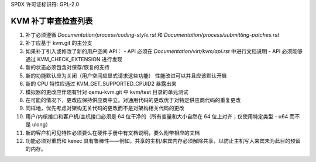 SPDX 许可证标识符: GPL-2.0

================================
KVM 补丁审查检查列表
================================

1.  补丁必须遵循 `Documentation/process/coding-style.rst` 和 `Documentation/process/submitting-patches.rst`
2.  补丁应基于 kvm.git 的主分支
3.  如果补丁引入或修改了新的用户空间 API：
    - API 必须在 `Documentation/virt/kvm/api.rst` 中进行文档说明
    - API 必须能够通过 KVM_CHECK_EXTENSION 进行发现
4.  新的状态必须包含对保存/恢复的支持
5.  新的功能默认应为关闭（用户空间应显式请求这些功能）
    性能改进可以并且应该默认开启
6.  新的 CPU 特性应通过 KVM_GET_SUPPORTED_CPUID2 暴露出来
7.  模拟器的更改应伴随有针对 qemu-kvm.git 中 kvm/test 目录的单元测试
8.  在可能的情况下，更改应保持供应商中立。对通用代码的更改优于对特定供应商代码的重复更改
9.  同样地，优先考虑对架构无关代码的更改而不是对架构相关代码的更改
10. 用户/内核接口和客户机/主机接口必须是 64 位干净的（所有变量和大小自然在 64 位上对齐；仅使用特定类型 - u64 而不是 ulong）
11. 新的客户机可见特性必须要么在硬件手册中有文档说明，要么附带相应的文档
12. 功能必须对重启和 kexec 具有鲁棒性——例如，共享的主机/来宾内存必须解除共享，以防止主机写入来宾未为此目的预留的内存。
